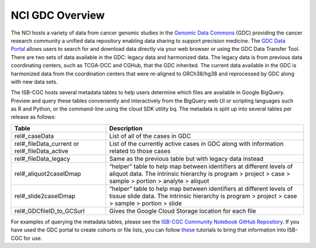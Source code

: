 *****************
NCI GDC Overview
*****************
The NCI hosts a variety of data from cancer genomic studies in the `Genomic Data Commons <https://gdc.cancer.gov/>`_ (GDC) providing the cancer research community a unified data repository enabling data sharing to support precision medicine. The `GDC Data Portal <https://portal.gdc.cancer.gov/>`_ allows users to search for and download data directly via your web browser or using the GDC Data Transfer Tool. There are two sets of data available in the GDC: legacy data and harmonized data. The legacy data is from previous data coordinating centers, such as TCGA-DCC and CGHub, that the GDC inherited. The current data available in the GDC is harmonized data from the coordination centers that were re-aligned to GRCh38/hg38 and reprocessed by GDC along with new data sets.

The ISB-CGC hosts several metadata tables to help users determine which files are available in Google BigQuery. Preview and query these tables conveniently and interactively from the BigQuery web UI or scripting languages such as R and Python, or the command-line using the cloud SDK utility bq. The metadata is split up into several tables per release as follows:

.. list-table::
   :header-rows: 1

   * - Table
     - Description
   * - rel#_caseData
     - List of all of the cases in GDC
   * - rel#_fileData_current or rel#_fileData_active
     - List of the currently active cases in GDC along with information related to those cases
   * - rel#_fileData_legacy
     - Same as the previous table but with legacy data instead
   * - rel#_aliquot2caseIDmap
     - “helper” table to help map between identifiers at different levels of aliquot data. The intrinsic hierarchy is program > project > case > sample > portion > analyte > aliquot
   * - rel#_slide2caseIDmap
     - “helper” table to help map between identifiers at different levels of tissue slide data. The intrinsic hierarchy is program > project > case > sample > portion > slide
   * - rel#_GDCfileID_to_GCSurl
     - Gives the Google Cloud Storage location for each file

For examples of querying the metadata tables, please see the `ISB-CGC Community Notebook GitHub Repository <https://github.com/isb-cgc/Community-Notebooks>`_. If you have used the GDC portal to create cohorts or file lists, you can follow `these <https://isb-cancer-genomics-cloud.readthedocs.io/en/lauren-staging-theme/sections/GDCTutorials/FromGDCtoISBCGC.html>`_ tutorials to bring that information into ISB-CGC for use.
